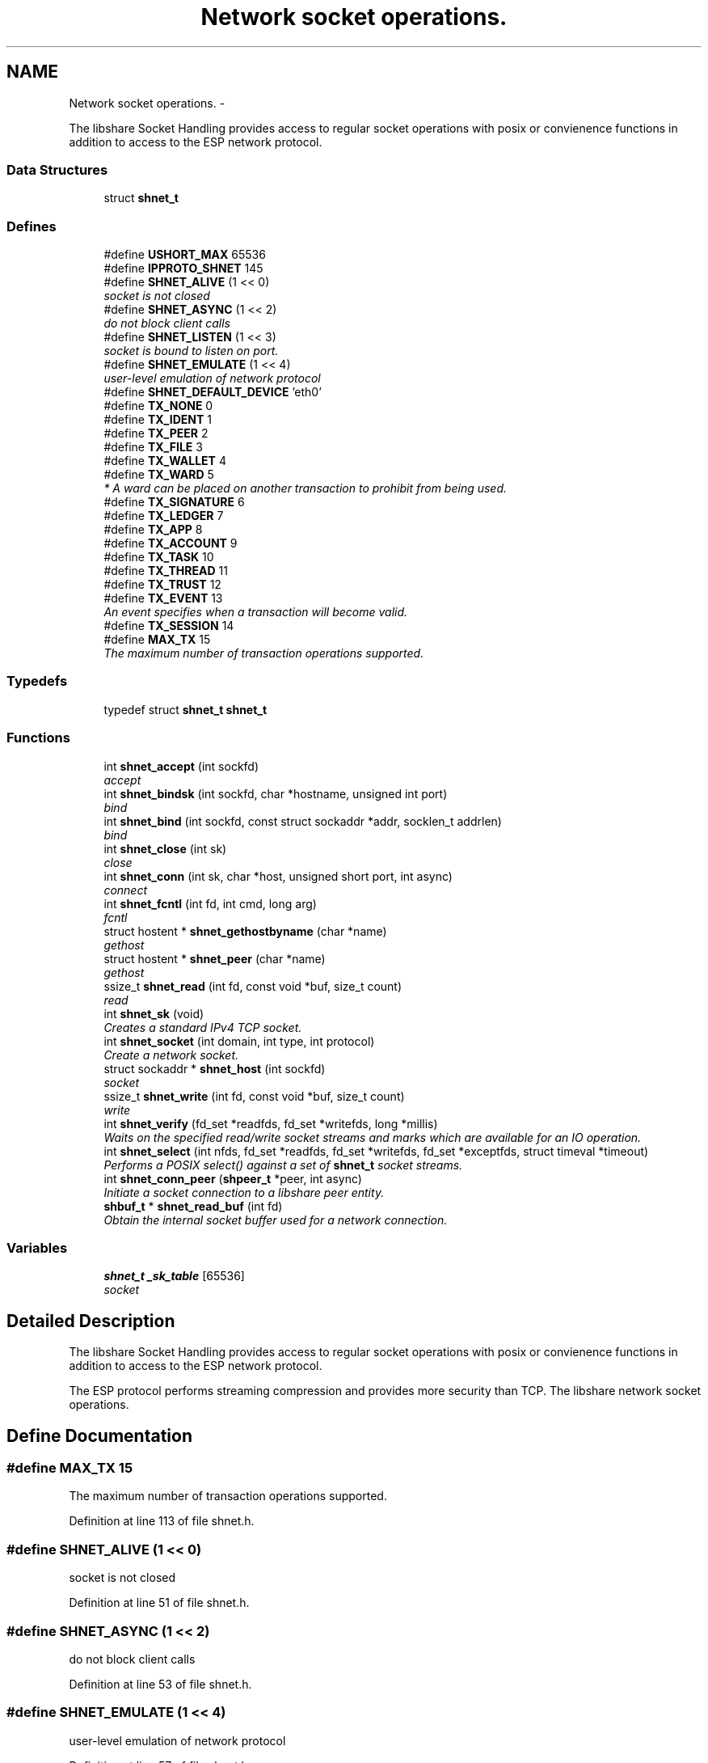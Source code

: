 .TH "Network socket operations." 3 "25 Dec 2014" "Version 2.17" "libshare" \" -*- nroff -*-
.ad l
.nh
.SH NAME
Network socket operations. \- 
.PP
The libshare Socket Handling provides access to regular socket operations with posix or convienence functions in addition to access to the ESP network protocol.  

.SS "Data Structures"

.in +1c
.ti -1c
.RI "struct \fBshnet_t\fP"
.br
.in -1c
.SS "Defines"

.in +1c
.ti -1c
.RI "#define \fBUSHORT_MAX\fP   65536"
.br
.ti -1c
.RI "#define \fBIPPROTO_SHNET\fP   145"
.br
.ti -1c
.RI "#define \fBSHNET_ALIVE\fP   (1 << 0)"
.br
.RI "\fIsocket is not closed \fP"
.ti -1c
.RI "#define \fBSHNET_ASYNC\fP   (1 << 2)"
.br
.RI "\fIdo not block client calls \fP"
.ti -1c
.RI "#define \fBSHNET_LISTEN\fP   (1 << 3)"
.br
.RI "\fIsocket is bound to listen on port. \fP"
.ti -1c
.RI "#define \fBSHNET_EMULATE\fP   (1 << 4)"
.br
.RI "\fIuser-level emulation of network protocol \fP"
.ti -1c
.RI "#define \fBSHNET_DEFAULT_DEVICE\fP   'eth0'"
.br
.ti -1c
.RI "#define \fBTX_NONE\fP   0"
.br
.ti -1c
.RI "#define \fBTX_IDENT\fP   1"
.br
.ti -1c
.RI "#define \fBTX_PEER\fP   2"
.br
.ti -1c
.RI "#define \fBTX_FILE\fP   3"
.br
.ti -1c
.RI "#define \fBTX_WALLET\fP   4"
.br
.ti -1c
.RI "#define \fBTX_WARD\fP   5"
.br
.RI "\fI* A ward can be placed on another transaction to prohibit from being used. \fP"
.ti -1c
.RI "#define \fBTX_SIGNATURE\fP   6"
.br
.ti -1c
.RI "#define \fBTX_LEDGER\fP   7"
.br
.ti -1c
.RI "#define \fBTX_APP\fP   8"
.br
.ti -1c
.RI "#define \fBTX_ACCOUNT\fP   9"
.br
.ti -1c
.RI "#define \fBTX_TASK\fP   10"
.br
.ti -1c
.RI "#define \fBTX_THREAD\fP   11"
.br
.ti -1c
.RI "#define \fBTX_TRUST\fP   12"
.br
.ti -1c
.RI "#define \fBTX_EVENT\fP   13"
.br
.RI "\fIAn event specifies when a transaction will become valid. \fP"
.ti -1c
.RI "#define \fBTX_SESSION\fP   14"
.br
.ti -1c
.RI "#define \fBMAX_TX\fP   15"
.br
.RI "\fIThe maximum number of transaction operations supported. \fP"
.in -1c
.SS "Typedefs"

.in +1c
.ti -1c
.RI "typedef struct \fBshnet_t\fP \fBshnet_t\fP"
.br
.in -1c
.SS "Functions"

.in +1c
.ti -1c
.RI "int \fBshnet_accept\fP (int sockfd)"
.br
.RI "\fIaccept \fP"
.ti -1c
.RI "int \fBshnet_bindsk\fP (int sockfd, char *hostname, unsigned int port)"
.br
.RI "\fIbind \fP"
.ti -1c
.RI "int \fBshnet_bind\fP (int sockfd, const struct sockaddr *addr, socklen_t addrlen)"
.br
.RI "\fIbind \fP"
.ti -1c
.RI "int \fBshnet_close\fP (int sk)"
.br
.RI "\fIclose \fP"
.ti -1c
.RI "int \fBshnet_conn\fP (int sk, char *host, unsigned short port, int async)"
.br
.RI "\fIconnect \fP"
.ti -1c
.RI "int \fBshnet_fcntl\fP (int fd, int cmd, long arg)"
.br
.RI "\fIfcntl \fP"
.ti -1c
.RI "struct hostent * \fBshnet_gethostbyname\fP (char *name)"
.br
.RI "\fIgethost \fP"
.ti -1c
.RI "struct hostent * \fBshnet_peer\fP (char *name)"
.br
.RI "\fIgethost \fP"
.ti -1c
.RI "ssize_t \fBshnet_read\fP (int fd, const void *buf, size_t count)"
.br
.RI "\fIread \fP"
.ti -1c
.RI "int \fBshnet_sk\fP (void)"
.br
.RI "\fICreates a standard IPv4 TCP socket. \fP"
.ti -1c
.RI "int \fBshnet_socket\fP (int domain, int type, int protocol)"
.br
.RI "\fICreate a network socket. \fP"
.ti -1c
.RI "struct sockaddr * \fBshnet_host\fP (int sockfd)"
.br
.RI "\fIsocket \fP"
.ti -1c
.RI "ssize_t \fBshnet_write\fP (int fd, const void *buf, size_t count)"
.br
.RI "\fIwrite \fP"
.ti -1c
.RI "int \fBshnet_verify\fP (fd_set *readfds, fd_set *writefds, long *millis)"
.br
.RI "\fIWaits on the specified read/write socket streams and marks which are available for an IO operation. \fP"
.ti -1c
.RI "int \fBshnet_select\fP (int nfds, fd_set *readfds, fd_set *writefds, fd_set *exceptfds, struct timeval *timeout)"
.br
.RI "\fIPerforms a POSIX select() against a set of \fBshnet_t\fP socket streams. \fP"
.ti -1c
.RI "int \fBshnet_conn_peer\fP (\fBshpeer_t\fP *peer, int async)"
.br
.RI "\fIInitiate a socket connection to a libshare peer entity. \fP"
.ti -1c
.RI "\fBshbuf_t\fP * \fBshnet_read_buf\fP (int fd)"
.br
.RI "\fIObtain the internal socket buffer used for a network connection. \fP"
.in -1c
.SS "Variables"

.in +1c
.ti -1c
.RI "\fBshnet_t\fP \fB_sk_table\fP [65536]"
.br
.RI "\fIsocket \fP"
.in -1c
.SH "Detailed Description"
.PP 
The libshare Socket Handling provides access to regular socket operations with posix or convienence functions in addition to access to the ESP network protocol. 

The ESP protocol performs streaming compression and provides more security than TCP. The libshare network socket operations. 
.SH "Define Documentation"
.PP 
.SS "#define MAX_TX   15"
.PP
The maximum number of transaction operations supported. 
.PP
Definition at line 113 of file shnet.h.
.SS "#define SHNET_ALIVE   (1 << 0)"
.PP
socket is not closed 
.PP
Definition at line 51 of file shnet.h.
.SS "#define SHNET_ASYNC   (1 << 2)"
.PP
do not block client calls 
.PP
Definition at line 53 of file shnet.h.
.SS "#define SHNET_EMULATE   (1 << 4)"
.PP
user-level emulation of network protocol 
.PP
Definition at line 57 of file shnet.h.
.SS "#define SHNET_LISTEN   (1 << 3)"
.PP
socket is bound to listen on port. 
.PP
Definition at line 55 of file shnet.h.
.SS "#define TX_EVENT   13"
.PP
An event specifies when a transaction will become valid. \fBSee also:\fP
.RS 4
shicald 
.RE
.PP

.PP
Definition at line 108 of file shnet.h.
.SS "#define TX_WARD   5"
.PP
* A ward can be placed on another transaction to prohibit from being used. * 
.PP
\fBNote:\fP
.RS 4
Applying the identical ward causes the initial ward to be removed. 
.RE
.PP

.PP
Definition at line 94 of file shnet.h.
.SH "Function Documentation"
.PP 
.SS "int shnet_accept (int sockfd)"
.PP
accept 
.SS "int shnet_bind (int sockfd, const struct sockaddr * addr, socklen_t addrlen)"
.PP
bind 
.SS "int shnet_bindsk (int sockfd, char * hostname, unsigned int port)"
.PP
bind 
.SS "int shnet_close (int sk)"
.PP
close 
.SS "int shnet_conn (int sk, char * host, unsigned short port, int async)"
.PP
connect 
.SS "int shnet_conn_peer (\fBshpeer_t\fP * peer, int async)"
.PP
Initiate a socket connection to a libshare peer entity. 
.SS "int shnet_fcntl (int fd, int cmd, long arg)"
.PP
fcntl 
.SS "struct hostent* shnet_gethostbyname (char * name)\fC [read]\fP"
.PP
gethost 
.SS "struct sockaddr* shnet_host (int sockfd)\fC [read]\fP"
.PP
socket 
.SS "struct hostent* shnet_peer (char * name)\fC [read]\fP"
.PP
gethost 
.SS "ssize_t shnet_read (int fd, const void * buf, size_t count)"
.PP
read 
.SS "\fBshbuf_t\fP* shnet_read_buf (int fd)"
.PP
Obtain the internal socket buffer used for a network connection. 
.SS "int shnet_select (int nfds, fd_set * readfds, fd_set * writefds, fd_set * exceptfds, struct timeval * timeout)"
.PP
Performs a POSIX select() against a set of \fBshnet_t\fP socket streams. 
.SS "int shnet_sk (void)"
.PP
Creates a standard IPv4 TCP socket. 
.SS "int shnet_socket (int domain, int type, int protocol)"
.PP
Create a network socket. \fBParameters:\fP
.RS 4
\fIdomain\fP Either AF_INET or AF_INET6. 
.br
\fItype\fP Only SOCK_STREAM is supported. 
.br
\fIprotocol\fP Either IPPROTO_TCP or IPPROTO_SHNET. 
.RE
.PP

.SS "int shnet_verify (fd_set * readfds, fd_set * writefds, long * millis)"
.PP
Waits on the specified read/write socket streams and marks which are available for an IO operation. \fBSee also:\fP
.RS 4
\fBshnet_select()\fP 
.RE
.PP

.SS "ssize_t shnet_write (int fd, const void * buf, size_t count)"
.PP
write 
.SH "Variable Documentation"
.PP 
.SS "\fBshnet_t\fP \fB_sk_table\fP[65536]"
.PP
socket 
.SH "Author"
.PP 
Generated automatically by Doxygen for libshare from the source code.

